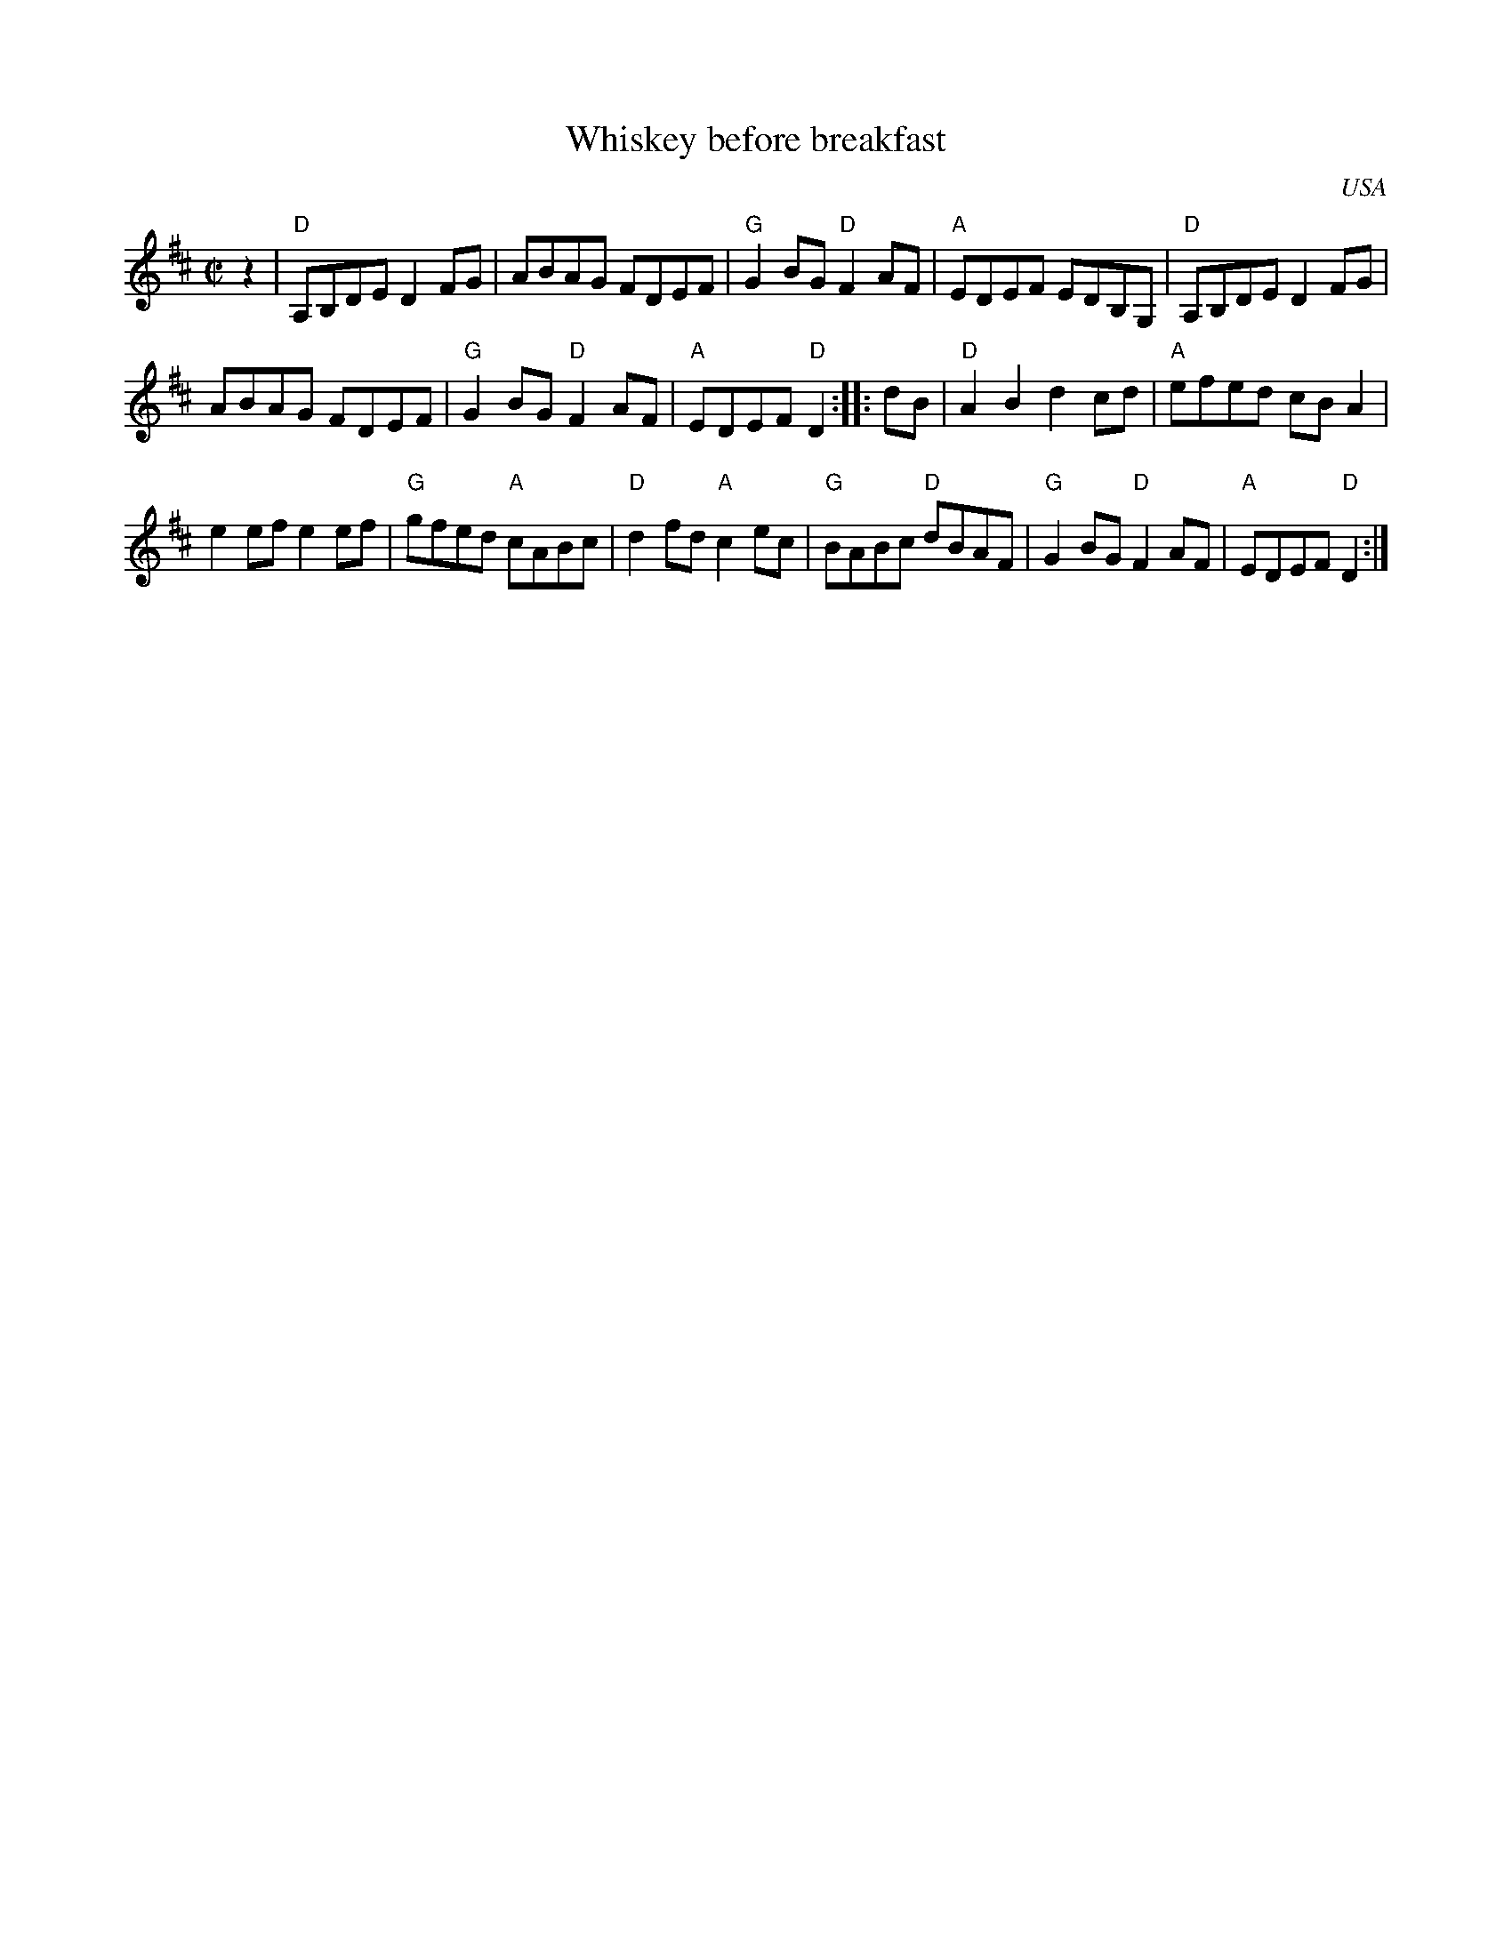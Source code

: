 X:341
T:Whiskey before breakfast
R:Reel
O:USA
B:Fiddler's Fakebook etc.
S:My arrangement from various sources
Z:Transcription, arrangement, chords:Mike Long
M:C|
L:1/8
K:D
z2|\
"D" A,B,DE D2FG|ABAG FDEF|"G"G2BG "D"F2AF|"A"EDEF EDB,G,|\
"D"A,B,DE D2FG|
ABAG FDEF|"G"G2BG "D"F2AF|"A"EDEF "D"D2:|\
|:dB|\
"D"A2B2 d2cd|"A"efed cBA2|
e2ef e2ef|"G"gfed "A"cABc|\
"D"d2fd "A"c2ec|"G"BABc "D"dBAF|"G"G2BG "D"F2AF|"A"EDEF "D"D2:|
